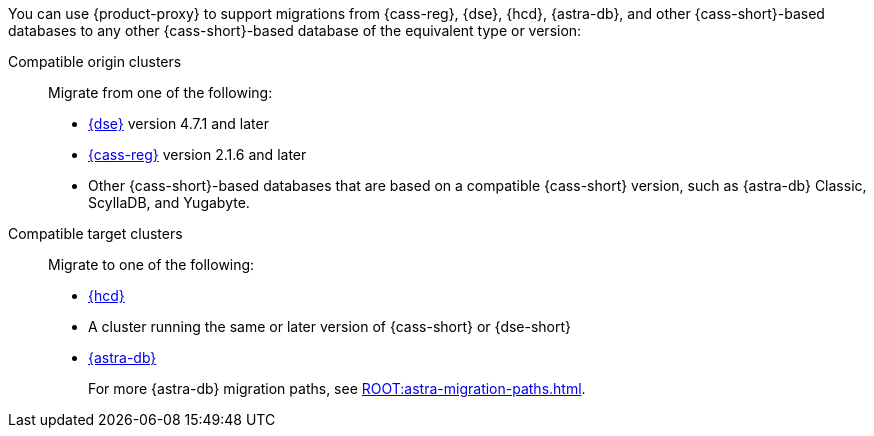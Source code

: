You can use {product-proxy} to support migrations from {cass-reg}, {dse}, {hcd}, {astra-db}, and other {cass-short}-based databases to any other {cass-short}-based database of the equivalent type or version:

Compatible origin clusters::
Migrate from one of the following:
+
* https://www.datastax.com/products/datastax-enterprise[{dse}] version 4.7.1 and later
* https://cassandra.apache.org/_/index.html[{cass-reg}] version 2.1.6 and later
* Other {cass-short}-based databases that are based on a compatible {cass-short} version, such as {astra-db} Classic, ScyllaDB, and Yugabyte.

Compatible target clusters::
Migrate to one of the following:
+
* https://www.datastax.com/products/hyper-converged-database-hcd[{hcd}]
* A cluster running the same or later version of {cass-short} or {dse-short}
* https://www.datastax.com/products/datastax-astra[{astra-db}]
+
For more {astra-db} migration paths, see xref:ROOT:astra-migration-paths.adoc[].
